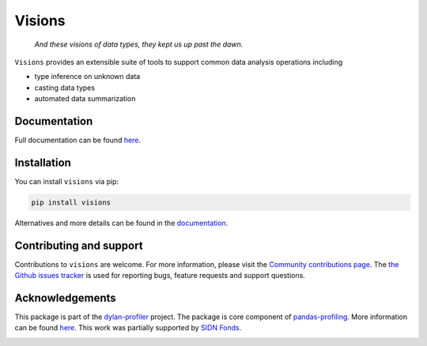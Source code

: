 Visions
=======

|JossPaper|
|PyPiDownloadsBadge|
|PyPiDownloadsMonthlyBadge|
|PyPiVersionBadge|
|PythonBadge|
|BinderBadge|

..

    *And these visions of data types, they kept us up past the dawn.*

..

``Visions`` provides an extensible suite of tools to support common data analysis operations including

* type inference on unknown data
* casting data types
* automated data summarization



.. image:: https://github.com/dylan-profiler/visions/raw/develop/docsrc/source/_static/side-by-side.png



Documentation
-------------

Full documentation can be found `here <https://dylan-profiler.github.io/visions/>`_.

Installation
------------

You can install ``visions`` via pip:

.. code-block:: console

    pip install visions

Alternatives and more details can be found in the `documentation <https://dylan-profiler.github.io/visions/visions/getting_started/installation.html>`_.

Contributing and support
------------------------
Contributions to ``visions`` are welcome.
For more information, please visit the `Community contributions page <https://dylan-profiler.github.io/visions/visions/contributing/contributing.html>`_.
The `the Github issues tracker <https://github.com/dylan-profiler/visions/issues/new/choose>`_ is used for reporting bugs, feature requests and support questions.

Acknowledgements
----------------

This package is part of the `dylan-profiler <https://github.com/dylan-profiler>`_ project.
The package is core component of `pandas-profiling <https://github.com/pandas-profiling/pandas-profiling>`_.
More information can be found `here <https://dylan-profiler.github.io/visions/visions/background/about.html>`__.
This work was partially supported by `SIDN Fonds <https://www.sidnfonds.nl/projecten/dylan-data-analysis-leveraging-automatisation>`_.


.. image:: https://github.com/dylan-profiler/visions/raw/master/SIDNfonds.png

.. |BinderBadge| image:: https://mybinder.org/badge_logo.svg
    :target: https://mybinder.org/v2/gh/dylan-profiler/visions/master
 
.. |JossPaper| image:: https://joss.theoj.org/papers/10.21105/joss.02145/status.svg
    :target: https://doi.org/10.21105/joss.02145
    
.. |PythonBadge| image:: https://img.shields.io/pypi/pyversions/visions
    :target: https://pypi.org/project/visions/
    
.. |PyPiDownloadsBadge| image:: https://pepy.tech/badge/visions
    :target: https://pypi.org/project/visions/
    
.. |PyPiDownloadsMonthlyBadge| image:: https://pepy.tech/badge/visions/month
    :target: https://pypi.org/project/visions/
    
.. |PyPiVersionBadge| image:: https://badge.fury.io/py/visions.svg
    :target: https://pypi.org/project/visions/
